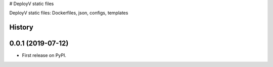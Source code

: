 # DeployV static files

DeployV static files: Dockerfiles, json, configs, templates



History
-------

0.0.1 (2019-07-12)
---------------------

* First release on PyPI.


